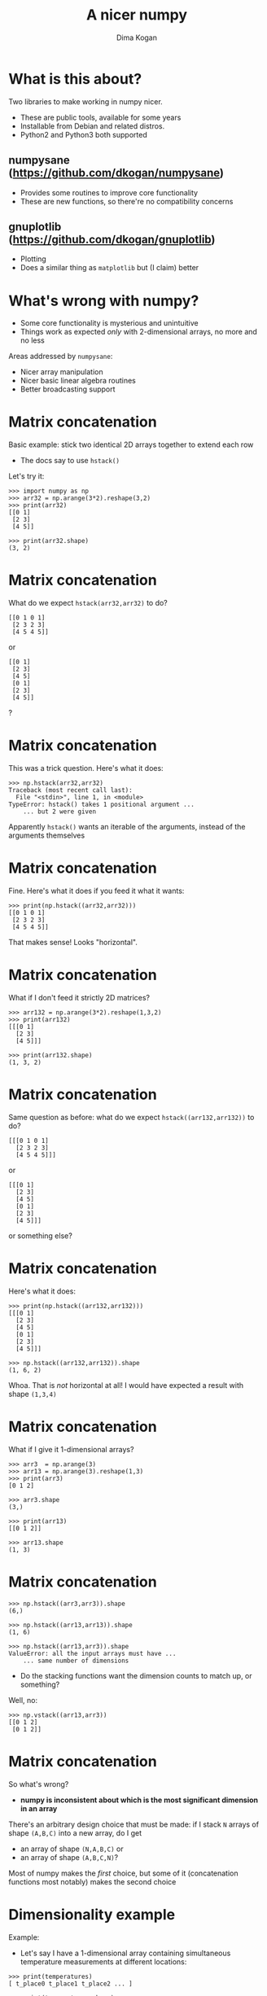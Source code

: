 #+TITLE: A nicer numpy
#+AUTHOR: Dima Kogan

#+LaTeX_HEADER: \setbeamertemplate{navigation symbols}{}
#+OPTIONS: toc:nil

* What is this about?
Two libraries to make working in numpy nicer.

- These are public tools, available for some years
- Installable from Debian and related distros.
- Python2 and Python3 both supported

** numpysane (https://github.com/dkogan/numpysane)
- Provides some routines to improve core functionality
- These are new functions, so there're no compatibility concerns

** gnuplotlib (https://github.com/dkogan/gnuplotlib)
- Plotting
- Does a similar thing as =matplotlib= but (I claim) better

** notes                                                           :noexport:

- Slides linked at the above URLs
- Talk about some tools I wrote to solve my problems. The things I work on
  aren't that different from the things many other people work on, so sharing
  could be useful

- Have been out for a while, but I haven't done much proselytizing until now.

- I use these all the time for all sorts of things

- There's plenty of documentation online, so I'll give a very quick overview of
  the APIs, and then show some demos.

* What's wrong with numpy?
- Some core functionality is mysterious and unintuitive
- Things work as expected /only/ with 2-dimensional arrays, no more and no less

Areas addressed by =numpysane=:

- Nicer array manipulation
- Nicer basic linear algebra routines
- Better broadcasting support

** notes                                                           :noexport:

I used perl and PDL (http://pdl.perl.org/) for many years. Solid core. Not very
widely used. Not a lot of library support.

Eventually I moved to python and numpy to discover that both aren't nearly as
nice as they were made out to be. numpy's issues are complementary to PDL: it
has lots of users and lots of libraries, but the core functionality isn't great.

Many of the issues stem from a fundamental design assumption that everybody has
only has 2-dimensional arrays.

I'll briefly describe the issues and solutions. More is available in the
documentation

* Matrix concatenation
Basic example: stick two identical 2D arrays together to extend each row

- The docs say to use =hstack()=

Let's try it:

#+BEGIN_EXAMPLE
>>> import numpy as np
>>> arr32 = np.arange(3*2).reshape(3,2)
>>> print(arr32)
[[0 1]
 [2 3]
 [4 5]]

>>> print(arr32.shape)
(3, 2)
#+END_EXAMPLE

* Matrix concatenation
What do we expect =hstack(arr32,arr32)= to do?

#+BEGIN_EXAMPLE
[[0 1 0 1]
 [2 3 2 3]
 [4 5 4 5]]
#+END_EXAMPLE

or

#+BEGIN_EXAMPLE
[[0 1]
 [2 3]
 [4 5]
 [0 1]
 [2 3]
 [4 5]]
#+END_EXAMPLE

?

** notes                                                           :noexport:
These are "horizontal" and "vertical" and "depth". I'd argue that if you have
N-dimensional arrays, these words have limited meaning, but that's what numpy
does. And what if you want the 4th dimension? I'm convinced that nobody knows
how to use these functions. Let's try

* Matrix concatenation
This was a trick question. Here's what it does:

#+BEGIN_EXAMPLE
>>> np.hstack(arr32,arr32)
Traceback (most recent call last):
  File "<stdin>", line 1, in <module>
TypeError: hstack() takes 1 positional argument ...
    ... but 2 were given
#+END_EXAMPLE

Apparently =hstack()= wants an iterable of the arguments, instead of the
arguments themselves

* Matrix concatenation
Fine. Here's what it does if you feed it what it wants:

#+BEGIN_EXAMPLE
>>> print(np.hstack((arr32,arr32)))
[[0 1 0 1]
 [2 3 2 3]
 [4 5 4 5]]
#+END_EXAMPLE

That makes sense! Looks "horizontal".

* Matrix concatenation
What if I don't feed it strictly 2D matrices?

#+BEGIN_EXAMPLE
>>> arr132 = np.arange(3*2).reshape(1,3,2)
>>> print(arr132)
[[[0 1]
  [2 3]
  [4 5]]]

>>> print(arr132.shape)
(1, 3, 2)
#+END_EXAMPLE

* Matrix concatenation
Same question as before: what do we expect =hstack((arr132,arr132))= to do?

#+BEGIN_EXAMPLE
[[[0 1 0 1]
  [2 3 2 3]
  [4 5 4 5]]]
#+END_EXAMPLE

or

#+BEGIN_EXAMPLE
[[[0 1]
  [2 3]
  [4 5]
  [0 1]
  [2 3]
  [4 5]]]
#+END_EXAMPLE

or something else?

* Matrix concatenation
Here's what it does:

#+BEGIN_EXAMPLE
>>> print(np.hstack((arr132,arr132)))
[[[0 1]
  [2 3]
  [4 5]
  [0 1]
  [2 3]
  [4 5]]]

>>> np.hstack((arr132,arr132)).shape
(1, 6, 2)
#+END_EXAMPLE

Whoa. That is /not/ horizontal at all! I would have expected a result with shape
=(1,3,4)=

* Matrix concatenation
What if I give it 1-dimensional arrays?

#+BEGIN_EXAMPLE
>>> arr3  = np.arange(3)
>>> arr13 = np.arange(3).reshape(1,3)
>>> print(arr3)
[0 1 2]

>>> arr3.shape
(3,)

>>> print(arr13)
[[0 1 2]]

>>> arr13.shape
(1, 3)
#+END_EXAMPLE

* Matrix concatenation
#+BEGIN_EXAMPLE
>>> np.hstack((arr3,arr3)).shape
(6,)

>>> np.hstack((arr13,arr13)).shape
(1, 6)

>>> np.hstack((arr13,arr3)).shape
ValueError: all the input arrays must have ...
    ... same number of dimensions
#+END_EXAMPLE

- Do the stacking functions want the dimension counts to match up, or something?

Well, no:

#+BEGIN_EXAMPLE
>>> np.vstack((arr13,arr3))
[[0 1 2]
 [0 1 2]]
#+END_EXAMPLE

* Matrix concatenation
So what's wrong?

- *numpy is inconsistent about which is the most significant dimension in an
  array*

There's an arbitrary design choice that must be made: if I stack =N= arrays of
shape =(A,B,C)= into a new array, do I get

- an array of shape =(N,A,B,C)= or
- an array of shape =(A,B,C,N)=?

Most of numpy makes the /first/ choice, but some of it (concatenation functions
most notably) makes the second choice

* Dimensionality example
Example:

- Let's say I have a 1-dimensional array containing simultaneous temperature
  measurements at different locations:

#+BEGIN_EXAMPLE
>>> print(temperatures)
[ t_place0 t_place1 t_place2 ... ]

>>> print(temperatures.shape)
(Nlocations,)

#+END_EXAMPLE

To access temperatures at different locations in this array, I look along the
first dimension (=axis = 0=). This is a 1-dimensional array, so that's also the
last dimension (=axis = -1=).

* Dimensionality example
Let's now say I have measured all the temperatures multiple times throughout the
day, and I make a joint array using the /first/ convention above

#+BEGIN_EXAMPLE
>>> print(temperatures)
[[ t_time0place0 t_time0place1 t_time0place2 ... ]
 [ t_time1place0 t_time1place1 t_time1place2 ... ]
 ...]

>>> print(temperatures.shape)
(Ntimes, Nlocations)
#+END_EXAMPLE

- I want to use the same axis index to access different locations
- If I count dimensions from the end, I can do that: =axis = -1= refers to the
  different locations in both cases
- But if I count dimensions from the front, this doesn't work: locations /were/
  at =axis = 0= but now they're at =axis = 1=

** notes                                                           :noexport:
Now let's say I have measured the temperatures multiple times throughout the
day, and I make a joint array using the first convention above

To access the temperatures at different locations in /this/ array I'd like to be
able to use the same axis index. If I count dimensions from the end, I can do
this: =axis = -1= refers to the different locations here and before.

But if I count dimensions from the front, this doesn't work: locations /were/ at
=axis = 0= but now they're at =axis = 1=.

* Dimensionality example
If I used the /second/ convention above to produce an array of shape
=(Nlocations, Ntimes)= then the locations are at =axis = 0= in both cases. /But/
the arrays would be printed differently:

- the location axis would be printed horizontally in the 1D array, and
  vertically in the 2D array

So:

- numpy printing effectively counts dimensions from the back
- =hstack()= counts dimensions from the front. It /should be/ concatenating
  along =axis = -1= (the last one)
- But instead in concatenates along =axis = 1= (the 2nd one) with special-case
  rules about what to do with 1-dimensional arrays that don't have a 2nd axis
- For 2D arrays the 2nd axis /is/ the last axis, but for 3D arrays it isn't

** notes                                                           :noexport:
I can keep pointing out issues in these functions for a long time, but that's
not useful: they're all broken.

Fundamental issue: an inconsistent dimensionality convention.

The way arrays are printed, the innermost dimension is the /last/ one: the
dimension printed horizontal is =axis = -1=. So axes should be counted from the
end. But the numpy functions for concatenation count them from the front.

* Matrix concatenation with numpysane
There are two functions, both stolen from the PDL project.

- =glue()= concatenates any N arrays along the given axis
- =cat()= concatenates N arrays along a new outer dimension

These both add leading length-1 dimensions to the input as needed: "something"
is logically equivalent to "1 of something". This is one of the /broadcasting/
rules I'll get to in a bit

** notes                                                           :noexport:
Nothing is "horizontal" or "vertical". axes should be given from the end
(axis<0). Some functions actually require this: glue(axis>=0) will barf

* Matrix concatenation with numpysane
=nps.glue()= works as expected:

#+BEGIN_EXAMPLE
>>> import numpysane as nps

>>> nps.glue(arr32, arr32,  axis=-1).shape
(3, 4)

>>> nps.glue(arr32, arr32,  axis=-2).shape
(6, 2)

>>> nps.glue(arr132,arr132, axis=-1).shape
(1, 3, 4)

>>> nps.glue(arr13, arr3,   axis=-1).shape
(1, 6)

>>> nps.glue(arr13, arr3,   axis=-2).shape
(2, 3)
#+END_EXAMPLE

* Matrix concatenation with numpysane
=nps.cat()= works as expected too. It always adds a new leading dimension

#+BEGIN_EXAMPLE
>>> nps.cat(arr32,arr32).shape
(2, 3, 2)

>>> nps.cat(arr132,arr32).shape
(2, 1, 3, 2)
#+END_EXAMPLE

* Matrix multiplication
The funny business extends to other core areas of numpy. For instance
multiplying matrices is non-trivial

- Up until numpy 1.10.0 =np.dot()= was the function for that, and it is
  surprising in all sorts of ways
- In 1.10.0 we got =np.matmul=, which is /much/ better, but even then it has
  strange corners. Trying to compute an outer product:

#+BEGIN_EXAMPLE
>>> a = np.arange(5).reshape(5,1)
>>> b = np.arange(3)

>>> np.matmul(a,b)
ValueError: matmul: Input operand 1 has a mismatch in
   its core dimension 0, with gufunc signature
   (n?,k),(k,m?)->(n?,m?) (size 3 is different from 1)
#+END_EXAMPLE

* Matrix multiplication with numpysane
numpysane provides its own =matmult()= routine that does what one expects:

#+BEGIN_EXAMPLE
>>> nps.matmult(a,b).shape

(5, 3)
#+END_EXAMPLE

There're many more functions in numpysane in this area. Everything's documented,
and I'd like to move on to...

* Broadcasting
What is broadcasting?

- /Broadcasting/ is a generic way to vectorize functions
- A broadcasting-aware function has a /prototype/: it knows the dimensionality
  of its inputs and of its outputs
- When calling a broadcasting-aware function, any extra dimensions in the input
  are automatically used for vectorization

* Broadcasting: an example
This is best described with an example: a broadcasting-aware innner product. An
inner product (also known as a dot product) is a function that

- takes in two identically-sized 1-dimensional arrays
- outputs a scalar

If one calls a broadcasting-aware inner product with two arrays of shape (2,3,4)
as input, it would

- compute 6 inner products of length-4 each
- report the output in an array of shape (2,3)

Because =nps.inner()= knows the dimensionality of its inputs and of its outputs,
it can figure out how to parse the input arrays

* Broadcasting: an example
#+BEGIN_EXAMPLE
>>> a234 = np.arange(2*3*4).reshape(2,3,4)

>>> print(a234)
[[[ 0  1  2  3]
  [ 4  5  6  7]
  [ 8  9 10 11]]

 [[12 13 14 15]
  [16 17 18 19]
  [20 21 22 23]]]

>>> print(nps.inner(a234,a234))
[[  14  126  366]
 [ 734 1230 1854]]
#+END_EXAMPLE

The values in the output are =inner([0,1,2,3], [0,1,2,3])= and
=inner([4,5,6,7],[4,5,6,7])= and so on.

* What about the stock broadcasting support?
What stock broadcasting support?
- It's sparse and incomplete
- Little end-user awareness that it exists

* Broadcasting rules
In short:

- Line up the shapes of the inputs to their /trailing/ dimensions
- Match the trailing dimensions with the expected shapes of the inputs
- Any leading dimensions left over are used for vectorization
- The extra leading dimensions must be compatible across all the inputs. This
  means that each leading dimension must either
  - equal 1
  - be missing (thus assumed to equal 1)
  - equal to some positive integer >1, consistent across all arguments
- The leading dimensions of the inputs determine the shape of the output

* Broadcasting: an example
Let's write a broadcasting-aware inner product.

#+BEGIN_EXAMPLE
import numpysane as nps
@nps.broadcast_define( (('n',), ('n',)), () )
def inner(a,b):
    # We could use numpy for this: return a.dot(b)
    sum = 0.
    for i in range(len(a)): sum += a[i]*b[i]
    return sum
#+END_EXAMPLE

* Broadcasting: an example
- We wrote a function =inner(a,b)= that computes /one/ inner product. It knows
  nothing about vectorization
- And it can assume that =a= and =b= are 1-dimensional arrays of the same length
- Then we used the =nps.broadcast_define()= decorator to add broadcasting
  awareness to this function
- The decorator is told that there are 2 inputs, that have dimensions =('n',)=
  each. It's the same =n= for both of them, so ...
- the internal =nps.broadcast_define()= machinery will make sure that the
  /last/ dimension of both inputs matches
- If we call =inner()= with more than 1-dimensional input, we'll get multiple
  inner products computed, and an array of output returned

* Broadcasting: an example
So we can give it two arrays, and get inner products of each corresponding row:

#+BEGIN_EXAMPLE
>>> a234 = np.arange(2*3*4).reshape(2,3,4)

>>> print(inner(a234,a234).shape)
(2,3)
#+END_EXAMPLE

Or we can compute the inner product or each row of one array to some arbitrary
vector

#+BEGIN_EXAMPLE
>>> a234 = np.arange(2*3*4).reshape(2,3,4)
>>> a4   = np.arange(4)

>>> print(inner(a234,a4).shape)
(2,3)
#+END_EXAMPLE

* Broadcasting: more involved example
Let's say we have a function with input prototype

- =( (3,), ('n',3), ('n',), ('m',) )=

given inputs of shape

#+BEGIN_EXAMPLE
  (1,5,    3)
  (2,1,  8,3)
  (        8)
  (  5,    9)
#+END_EXAMPLE

The broadcasting logic will set =n = 8= and =m = 9=.

The call will return an output array of shape (2,5, ...), where ... is the shape
of each output slice.

* Broadcasting: summary
- This is a very powerful technique. The =nps.broadcast_define()= decorator is
  written in Python and wraps Python code. With lots of iterations this is
  /slow/.

- A much faster analogue exists in C: =nps.numpysane_pywrap()=. The iteration
  code and the code for the inner function are all in C, so this is fast. Please
  see the documentation for more detail.

- A stock numpy broadcasting-in-C API exists:

  https://docs.scipy.org/doc/numpy-1.13.0/reference/c-api.generalized-ufuncs.html

  I found this after implementing my own, and have not tried it.

* Plotting: gnuplotlib
Let's switch gears, and talk about plotting.

- As with the numpy core, there's a dominant choice here: matplotlib
- I'm not aware of any /major/ issues: if it's not pissing you off right now,
  there probably isn't a lot of reason to switch to my library

However, numpy ...

- is python-specific
- is slow
- has a weird API
- is missing useful interactivity

** notes                                                           :noexport:
At this point in my perl -> python transition I was getting peeved. I didn't see
anything as egregiously annoying in matplotlib as in core numpy, but it does a
whole lotta stuff that I don't like, so I decided to fix that too.

* Plotting: gnuplotlib
=gnuplotlib=: a plotting library for numpy

- Uses =gnuplot= as the plotting backend, so
  - The plots look and interact like =gnuplot= plots have for decades
  - It's fast
  - Lots of features and backends available

- Has a (claimed) reasonable API
- A direct port of =PDL::Graphics::Gnuplot=

** notes                                                           :noexport:

I make a lot of plots in my day to day, outside of python most of the time. I'd
like all my plots to look and feel the same. There's absolutely no reason for
any numpy-based plotting library to actually implement their own backend. If
their backend is amazing, then everybody else (python or not) should use it. If
it's not amazing, they should find an amazing one, and use it.

I'm sure matplotlib is more powerful than gnuplot in some ways, but when they
rewrote that particular world, they missed lots of nice things.

* Plotting: gnuplotlib design choices
- One =plot()= function does everything
  - Can still build up the plot components programmatically with python
- =gnuplotlib= is a thin shim: strings are passed to =gnuplot= verbatim (like in
  =feedgnuplot=)
  - So we get a powerful library and a friendly learning curve

Introductory tutorial is available at

https://github.com/dkogan/gnuplotlib/blob/master/guide/guide.org

** notes                                                           :noexport:
Similar design choices as with feedgnuplot: the sysmtem is as hands-off as
possible. Any styling directives are passed on to gnuplot directly.

There's one class gnuplotlib: one instance is one gnuplot process and one plot
window. There's one plotting function.

The various datasets and directives are all given to this one function with one
function call. If we need to gather many arguments to make a complicated plot,
we can build them up using the language we already have: python. This is in
contrast to how matplotlib does it, where you make multiple function calls to do
anything, and thus there's an API to learn.

* Plotting: gnuplotlib: a /very/ brief tutorial
To plot something, just call plot:

#+BEGIN_SRC python :python python3 :results file link :session gnuplotlib-talk :exports both
import numpy      as np
import numpysane  as nps
import gnuplotlib as gp
th = np.linspace(-2.*np.pi, 2.*np.pi, 100)
gp.plot(np.sin(th))
#+END_SRC

* Plotting: gnuplotlib: a /very/ brief tutorial
#+BEGIN_SRC python :results none :exports code
import numpy      as np
import numpysane  as nps
import gnuplotlib as gp
th = np.linspace(-2.*np.pi, 2.*np.pi, 100)
gp.plot(np.sin(th))
#+END_SRC

- We're plotting in 2D, so default is =tuplesize=2= arrays
- We gave it just 1 array, so integers 0,1,2,... were used for the x

* Plotting: gnuplotlib: a /very/ brief tutorial
- We can pass in 2 arrays to make a scatter x-y plot:

#+BEGIN_SRC python :python python3 :results file link :session gnuplotlib-talk :exports both
th = np.linspace(-np.pi, np.pi, 100)
gp.plot(np.cos(th), np.sin(th), square = True)
#+END_SRC

* Plotting: gnuplotlib: a /very/ brief tutorial
#+BEGIN_SRC python :results none :exports code
th = np.linspace(-np.pi, np.pi, 100)
gp.plot(np.cos(th), np.sin(th), square = True)
#+END_SRC

- We passed in /two/ arrays
- We also passed in =square = True=. This is a /plot option/ to autoscale the x
  and y axes evenly. Otherwise the circle will looks like an ellipse

* Plotting: gnuplotlib: a /very/ brief tutorial
- It's possible to have more values per point. For instance:

#+BEGIN_SRC python :python python3 :results file link :session gnuplotlib-talk :exports both
th = np.linspace(-np.pi, np.pi, 100)
gp.plot(np.cos(th), np.sin(th),
        # The angle (in degrees) is shown as the color
        th * 180./np.pi,
        tuplesize = 3,
        _with     = 'linespoints palette',
        square    = True)
#+END_SRC

* Plotting: gnuplotlib: a /very/ brief tutorial
#+BEGIN_SRC python :results none :exports code
th = np.linspace(-np.pi, np.pi, 100)
gp.plot(np.cos(th), np.sin(th),
        # The angle (in degrees) is shown as the color
        th * 180./np.pi,
        tuplesize = 3,
        _with     = 'linespoints palette',
        square    = True)
#+END_SRC

- The style =linespoints palette= is given to =gnuplot= directly. =gnuplotlib=
  doesn't know what that means
- =tuplesize=3= tells =gnuplotlib= that there are 3 values per point. Because of
  =palette=, these will be interpreted as x,y,color
- The =gnuplot= documentation talks in detail about what kind of input each
  style expects

* Plotting: gnuplotlib: a /very/ brief tutorial
An explicit invocation of =plot()= looks like this:

#+BEGIN_SRC python :exports code
plot( curve, curve, ..., plot_options )
#+END_SRC

where each =curve= is a =tuple=:

#+BEGIN_SRC python :exports code
curve = (array, array, ..., curve_options)
#+END_SRC

- /plot options/ apply to the whole plot, and are given as keyword args to
  =plot()=
- /curve options/ apply to each separate curve (dataset); given in a =dict()= in
  the end of each =curve= tuple. Or defaults given in the =plot()= kwargs
- If we have one dataset, we can inline the tuples, like we did above

* Plotting: gnuplotlib: a /very/ brief tutorial
#+BEGIN_SRC python :python python3 :results file link :session gnuplotlib-talk :exports both
th = np.linspace(-2.*np.pi, 2.*np.pi, 100)
gp.plot( ( th, np.sin(th), ),
         ( th, np.cos(th), ),
         ( th, th, dict(_with = 'points ps 1') ),
         _with = 'lines',
         xlabel = "Angle (rad)",
         title  = "2 with lines and 1 with points")
#+END_SRC

* Plotting: gnuplotlib: a /very/ brief tutorial
#+BEGIN_SRC python :results none :exports code
th = np.linspace(-2.*np.pi, 2.*np.pi, 100)
gp.plot( ( th, np.sin(th), ),
         ( th, np.cos(th), ),
         ( th, th, dict(_with = 'points ps 1') ),
         _with = 'lines',
         xlabel = "Angle (rad)",
         title  = "2 with lines and 1 with points")
#+END_SRC

- We passed in 3 tuples, one for each dataset
- We passed in the =xlabel= plot option to label the x axis
- We passed in the =title= plot option to title the plot
- We passed in the default =with= curve option: =lines=
- 2/3 datasets don't set their own =with=, so they use =lines=
- 1/3 plots with =points ps 1= instead. =gnuplotlib= doesn't know what that is,
  but =gnuplot= knows that =ps= is a synonym for =pointsize=

** notes                                                           :noexport:
The arguments can be built up incrementally with python

* Plotting: gnuplotlib: a /very/ brief tutorial
- Broadcasting is fully supported:

#+BEGIN_SRC python :python python3 :results file link :session gnuplotlib-talk :exports both
th = np.linspace(-2.*np.pi, 2.*np.pi, 100)
gp.plot( th,
         nps.cat(np.sin(th),
                 np.cos(th)),
         legend = np.array( ("sin", "cos"), ) )
#+END_SRC

* Plotting: gnuplotlib: a /very/ brief tutorial
#+BEGIN_SRC python :results none :exports code
th = np.linspace(-2.*np.pi, 2.*np.pi, 100)
gp.plot( th,
         nps.cat(np.sin(th),
                 np.cos(th)),
         legend = np.array( ("sin", "cos"), ) )
#+END_SRC

- I plotted two datasets, but didn't use tuples
- Using default =tuplesize=2=, and gave it two arrays:
  - First array has the expected shape of =(100,)=
  - Second array has the shape =(2,100)=
- This thus broadcasts: I get two plots: =sin(th)= vs =th= and =cos(th)= vs
  =th=
- curve options broadcast too: I have it two different =legend= options, and
  =gnuplotlib= knows to use each one for the two datasets

* Plotting: gnuplotlib: a /very/ brief tutorial

- What does this do?

#+BEGIN_SRC python :results none exports code
th    = np.linspace(0, 6*np.pi, 200)
z     = np.linspace(0, 5,       200)
size  = 0.5 + np.abs(np.cos(th))
color = np.sin(2*th)

gp.plot3d( np.cos(th) * nps.transpose(np.array((1,-1))),
           np.sin(th) * nps.transpose(np.array((1,-1))),
           z,
           size,
           color,
           tuplesize = 5,
           _with = 'points ps variable pt 7 palette',
           squarexy = True)
#+END_SRC

* Plotting: gnuplotlib: a /very/ brief tutorial

#+BEGIN_SRC python :python python3 :results file link :session gnuplotlib-talk :exports results :height 9
th    = np.linspace(0, 6*np.pi, 200)
z     = np.linspace(0, 5,       200)
size  = 0.5 + np.abs(np.cos(th))
color = np.sin(2*th)

gp.plot3d( np.cos(th) * nps.transpose(np.array((1,-1))),
           np.sin(th) * nps.transpose(np.array((1,-1))),
           z,
           size,
           color,
           tuplesize = 5,
           _with = 'points ps variable pt 7 palette',
           squarexy = True)
#+END_SRC

* Plotting: gnuplotlib

More or less that's it. Lots of examples in the guide:
- https://github.com/dkogan/gnuplotlib/blob/master/guide/guide.org

The API docs are on the main page:
- https://github.com/dkogan/gnuplotlib

* Thanks for listening!
The documentation and sources and links to this talk:

- https://github.com/dkogan/numpysane
- https://github.com/dkogan/gnuplotlib

Or you can

#+begin_example
apt install python3-numpysane python3-gnuplotlib
#+end_example

* init                                                             :noexport:
Local Variables:
eval: (progn
          (require 'ox-beamer)
          (setq org-confirm-babel-evaluate nil)
          (org-babel-do-load-languages
           'org-babel-load-languages
            '((python  . t)))
          (auto-fill-mode)
;; This is all very convoluted. There are 3 different advices, commented in
;; place
;;
;; THIS advice makes all the org-babel parameters available to python in the
;; _org_babel_params dict. I care about _org_babel_params['_file'] specifically,
;; but everything is available
(defun dima-org-babel-python-var-to-python (var)
  "Convert an elisp value to a python variable.
  Like the original, but supports (a . b) cells and symbols
"
  (if (listp var)
      (if (listp (cdr var))
          (concat "[" (mapconcat #'org-babel-python-var-to-python var ", ") "]")
        (format "\"\"\"%s\"\"\"" var))
    (if (symbolp var)
        (format "\"\"\"%s\"\"\"" var)
      (if (eq var 'hline)
          org-babel-python-hline-to
        (format
         (if (and (stringp var) (string-match "[\n\r]" var)) "\"\"%S\"\"" "%S")
         (if (stringp var) (substring-no-properties var) var))))))
(defun dima-alist-to-python-dict (alist)
  "Generates a string defining a python dict from the given alist"
  (let ((keyvalue-list
         (mapcar (lambda (x)
                   (format "%s = %s, "
                           (replace-regexp-in-string
                            "[^a-zA-Z0-9_]" "_"
                            (symbol-name (car x)))
                           (dima-org-babel-python-var-to-python (cdr x))))
                 alist)))
    (concat
     "dict( "
     (apply 'concat keyvalue-list)
     ")")))
(defun dima-org-babel-python-pass-all-params (f params)
  (cons
   (concat
    "_org_babel_params = "
    (dima-alist-to-python-dict params))
   (funcall f params)))
(unless
    (advice-member-p
     #'dima-org-babel-python-pass-all-params
     #'org-babel-variable-assignments:python)
  (advice-add
   #'org-babel-variable-assignments:python
   :around #'dima-org-babel-python-pass-all-params))
;; This sets a default :file tag, set to a unique filename. I want each demo to
;; produce an image, but I don't care what it is called. I omit the :file tag
;; completely, and this advice takes care of it
(defun dima-org-babel-python-unique-plot-filename
    (f &optional arg info params)
  (funcall f arg info
           (cons (cons ':file
                       (format "plot-%d.pdf"
                               (condition-case nil
                                   (setq dima-unique-plot-number (1+ dima-unique-plot-number))
                                 (error (setq dima-unique-plot-number 0)))))
                 params)))
(unless
    (advice-member-p
     #'dima-org-babel-python-unique-plot-filename
     #'org-babel-execute-src-block)
  (advice-add
   #'org-babel-execute-src-block
   :around #'dima-org-babel-python-unique-plot-filename))
;; If I'm regenerating ALL the plots, I start counting the plots from 0
(defun dima-reset-unique-plot-number
    (&rest args)
    (setq dima-unique-plot-number 0))
(unless
    (advice-member-p
     #'dima-reset-unique-plot-number
     #'org-babel-execute-buffer)
  (advice-add
   #'org-babel-execute-buffer
   :after #'dima-reset-unique-plot-number))
;; I'm using github to display guide.org, so I'm not using the "normal" org
;; exporter. I want the demo text to not contain the hardcopy= tags, but clearly
;; I need the hardcopy tag when generating the plots. I add some python to
;; override gnuplotlib.plot() to add the hardcopy tag somewhere where the reader
;; won't see it. But where to put this python override code? If I put it into an
;; org-babel block, it will be rendered, and the :export tags will be ignored,
;; since github doesn't respect those (probably). So I put the extra stuff into
;; an advice. Whew.
(defun dima-org-babel-python-set-demo-output (f body params)
  (with-temp-buffer
    (insert body)
    (beginning-of-buffer)
    (when (search-forward "import gnuplotlib as gp" nil t)
      (end-of-line)
      (insert
       "\n"
       "if not hasattr(gp.gnuplotlib, 'orig_init'):\n"
       "    gp.gnuplotlib.orig_init = gp.gnuplotlib.__init__\n"
       "plot_output_pdf = lambda: dict(hardcopy = _org_babel_params['_file'],\n"
       "                               terminal = 'pdfcairo solid color font \",20\" size 11in,{}in'.format(_org_babel_params.get('_height',5)) if 'file' in _org_babel_params['_result_params'] else {})\n"
       "gp.gnuplotlib.__init__ = lambda self, *args, **kwargs: gp.gnuplotlib.orig_init(self, *args,\n"
       "                                                                               **plot_output_pdf(), **kwargs )\n"))
    (setq body (buffer-substring-no-properties (point-min) (point-max))))
  (funcall f body params))
(unless
    (advice-member-p
     #'dima-org-babel-python-set-demo-output
     #'org-babel-execute:python)
  (advice-add
   #'org-babel-execute:python
   :around #'dima-org-babel-python-set-demo-output))
)
End:
